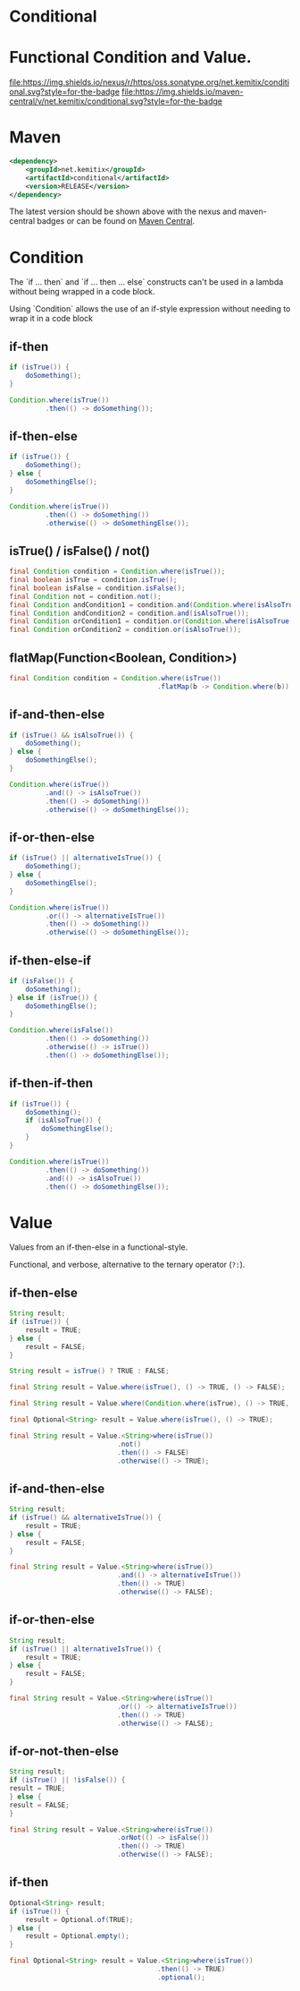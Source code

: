 * Conditional

* Functional Condition and Value.

  [[https://oss.sonatype.org/content/repositories/releases/net/kemitix/conditional][file:https://img.shields.io/nexus/r/https/oss.sonatype.org/net.kemitix/conditional.svg?style=for-the-badge]]
  [[https://search.maven.org/#search%7Cga%7C1%7Cg%3A%22net.kemitix%22%20AND%20a%3A%22conditional%22][file:https://img.shields.io/maven-central/v/net.kemitix/conditional.svg?style=for-the-badge]]
  [[http://i.jpeek.org/net.kemitix/conditional/index.html][file:http://i.jpeek.org/net.kemitix/conditional/badge.svg]]

* Maven

 #+BEGIN_SRC xml
 <dependency>
     <groupId>net.kemitix</groupId>
     <artifactId>conditional</artifactId>
     <version>RELEASE</version>
 </dependency>
 #+END_SRC

 The latest version should be shown above with the nexus and maven-central
 badges or can be found on [[https://search.maven.org/#search%7Cga%7C1%7Cg%3A%22net.kemitix%22%20AND%20a%3A%22mon%22][Maven Central]].


* Condition

  The `if ... then` and `if ... then ... else` constructs can't be used in a
  lambda without being wrapped in a code block.

  Using `Condition` allows the use of an if-style expression without needing to
  wrap it in a code block


** if-then

   #+BEGIN_SRC java
   if (isTrue()) {
       doSomething();
   }

   Condition.where(isTrue())
            .then(() -> doSomething());
   #+END_SRC


** if-then-else

   #+BEGIN_SRC java
   if (isTrue()) {
       doSomething();
   } else {
       doSomethingElse();
   }

   Condition.where(isTrue())
            .then(() -> doSomething())
            .otherwise(() -> doSomethingElse());
   #+END_SRC


** isTrue() / isFalse() / not()

   #+BEGIN_SRC java
   final Condition condition = Condition.where(isTrue());
   final boolean isTrue = condition.isTrue();
   final boolean isFalse = condition.isFalse();
   final Condition not = condition.not();
   final Condition andCondition1 = condition.and(Condition.where(isAlsoTrue()));
   final Condition andCondition2 = condition.and(isAlsoTrue());
   final Condition orCondition1 = condition.or(Condition.where(isAlsoTrue()));
   final Condition orCondition2 = condition.or(isAlsoTrue());
   #+END_SRC


** flatMap(Function<Boolean, Condition>)

   #+BEGIN_SRC java
   final Condition condition = Condition.where(isTrue())
                                        .flatMap(b -> Condition.where(b));
   #+END_SRC


** if-and-then-else

   #+BEGIN_SRC java
   if (isTrue() && isAlsoTrue()) {
       doSomething();
   } else {
       doSomethingElse();
   }

   Condition.where(isTrue())
            .and(() -> isAlsoTrue())
            .then(() -> doSomething())
            .otherwise(() -> doSomethingElse());
   #+END_SRC


** if-or-then-else

   #+BEGIN_SRC java
   if (isTrue() || alternativeIsTrue()) {
       doSomething();
   } else {
       doSomethingElse();
   }

   Condition.where(isTrue())
            .or(() -> alternativeIsTrue())
            .then(() -> doSomething())
            .otherwise(() -> doSomethingElse());
   #+END_SRC


** if-then-else-if

   #+BEGIN_SRC java
   if (isFalse()) {
       doSomething();
   } else if (isTrue()) {
       doSomethingElse();
   }

   Condition.where(isFalse())
            .then(() -> doSomething())
            .otherwise(() -> isTrue())
            .then(() -> doSomethingElse());
   #+END_SRC


** if-then-if-then

   #+BEGIN_SRC java
   if (isTrue()) {
       doSomething();
       if (isAlsoTrue()) {
           doSomethingElse();
       }
   }

   Condition.where(isTrue())
            .then(() -> doSomething())
            .and(() -> isAlsoTrue())
            .then(() -> doSomethingElse());
   #+END_SRC


* Value

  Values from an if-then-else in a functional-style.

  Functional, and verbose, alternative to the ternary operator (=?:=).


** if-then-else

   #+BEGIN_SRC java
   String result;
   if (isTrue()) {
       result = TRUE;
   } else {
       result = FALSE;
   }

   String result = isTrue() ? TRUE : FALSE;

   final String result = Value.where(isTrue(), () -> TRUE, () -> FALSE);

   final String result = Value.where(Condition.where(isTrue), () -> TRUE, () -> FALSE);

   final Optional<String> result = Value.where(isTrue(), () -> TRUE);

   final String result = Value.<String>where(isTrue())
                              .not()
                              .then(() -> FALSE)
                              .otherwise(() -> TRUE);
   #+END_SRC


** if-and-then-else

   #+BEGIN_SRC java
   String result;
   if (isTrue() && alternativeIsTrue()) {
       result = TRUE;
   } else {
       result = FALSE;
   }

   final String result = Value.<String>where(isTrue())
                              .and(() -> alternativeIsTrue())
                              .then(() -> TRUE)
                              .otherwise(() -> FALSE);
   #+END_SRC


** if-or-then-else

   #+BEGIN_SRC java
   String result;
   if (isTrue() || alternativeIsTrue()) {
       result = TRUE;
   } else {
       result = FALSE;
   }

   final String result = Value.<String>where(isTrue())
                              .or(() -> alternativeIsTrue())
                              .then(() -> TRUE)
                              .otherwise(() -> FALSE);
   #+END_SRC


** if-or-not-then-else

   #+BEGIN_SRC java
   String result;
   if (isTrue() || !isFalse()) {
   result = TRUE;
   } else {
   result = FALSE;
   }

   final String result = Value.<String>where(isTrue())
                              .orNot(() -> isFalse())
                              .then(() -> TRUE)
                              .otherwise(() -> FALSE);
   #+END_SRC


** if-then

   #+BEGIN_SRC java
   Optional<String> result;
   if (isTrue()) {
       result = Optional.of(TRUE);
   } else {
       result = Optional.empty();
   }

   final Optional<String> result = Value.<String>where(isTrue())
                                        .then(() -> TRUE)
                                        .optional();
   #+END_SRC

